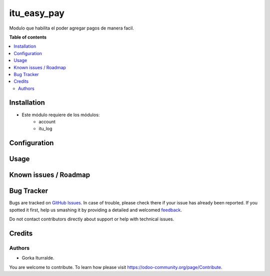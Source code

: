 =============================
itu_easy_pay
=============================

Modulo que habilita el poder agregar pagos de manera facil.

**Table of contents**

.. contents::
   :local:

Installation
============

* Este módulo requiere de los módulos:
    * account
    * itu_log

Configuration
=============


Usage
=====



Known issues / Roadmap
======================




Bug Tracker
===========

Bugs are tracked on `GitHub Issues <https://github.com/itu1982/itu_odoo_addons/issues>`_.
In case of trouble, please check there if your issue has already been reported.
If you spotted it first, help us smashing it by providing a detailed and welcomed
`feedback <https://github.com/itu1982/itu_odoo_addons/issues/new?body=module:l10n_es_ticketbai_fs%0Aversion:14.0.0.0.2%0A%0A**Steps%20to%20reproduce**%0A-%20...%0A%0A**Current%20behavior**%0A%0A**Expected%20behavior**>`_.

Do not contact contributors directly about support or help with technical issues.

Credits
=======

Authors
~~~~~~~

* Gorka Iturralde.

You are welcome to contribute. To learn how please visit https://odoo-community.org/page/Contribute.
